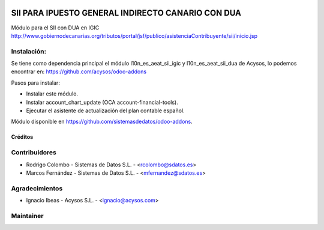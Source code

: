 .. image:: https://img.shields.io/badge/licence-AGPL--3-blue.svg
   :target: http://www.gnu.org/licenses/agpl-3.0-standalone.html
   :alt: License: AGPL-3

==================================================
SII PARA IPUESTO GENERAL INDIRECTO CANARIO CON DUA
==================================================

Módulo para el SII con DUA en IGIC http://www.gobiernodecanarias.org/tributos/portal/jsf/publico/asistenciaContribuyente/sii/inicio.jsp

Instalación:
------------
Se tiene como dependencia principal el módulo l10n_es_aeat_sii_igic y l10n_es_aeat_sii_dua de Acysos, lo podemos encontrar en: https://github.com/acysos/odoo-addons

Pasos para instalar:

* Instalar este módulo.
* Instalar account_chart_update (OCA account-financial-tools).
* Ejecutar el asistente de actualización del plan contable español.

Módulo disponible en https://github.com/sistemasdedatos/odoo-addons.

Créditos
========

Contribuidores
--------------
* Rodrigo Colombo - Sistemas de Datos S.L. -  <rcolombo@sdatos.es>
* Marcos Fernández - Sistemas de Datos S.L. - <mfernandez@sdatos.es>

Agradecimientos
---------------
* Ignacio Ibeas - Acysos S.L. - <ignacio@acysos.com>


Maintainer
----------
.. image:: http://www.sdatos.com/wp-content/uploads/2018/07/Logo-SD_Web.png
   :alt: Sistemas de Datos S.L.
   :target: http://www.sdatos.com